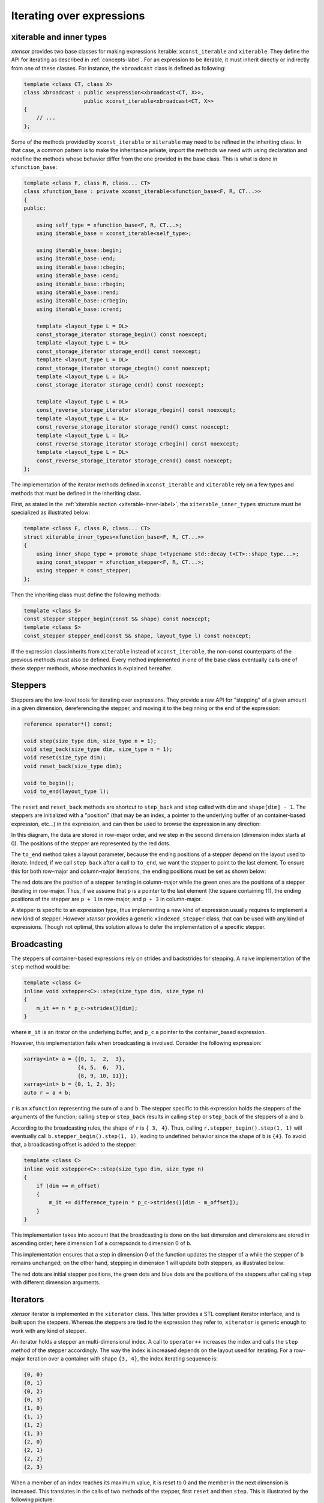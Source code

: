 .. Copyright (c) 2016, Johan Mabille, Sylvain Corlay and Wolf Vollprecht

   Distributed under the terms of the BSD 3-Clause License.

   The full license is in the file LICENSE, distributed with this software.

.. _iterating-expression-label:

Iterating over expressions
==========================

xiterable and inner types
~~~~~~~~~~~~~~~~~~~~~~~~~

`xtensor` provides two base classes for making expressions iterable: ``xconst_iterable`` and ``xiterable``. They define
the API for iterating as described in :ref:`concepts-label`. For an expression to be iterable, it must inherit directly
or indirectly from one of these classes. For instance, the ``xbroadcast`` class is defined as following:

.. code::

    template <class CT, class X>
    class xbroadcast : public xexpression<xbroadcast<CT, X>>,
                       public xconst_iterable<xbroadcast<CT, X>>
    {
        // ...
    };

Some of the methods provided by ``xconst_iterable`` or ``xiterable`` may need to be refined in the inheriting class.
In that case, a common pattern is to make the inheritance private, import the methods we need with using declaration
and redefine the methods whose behavior differ from the one provided in the base class. This is what is done in
``xfunction_base``:

.. code::

    template <class F, class R, class... CT>
    class xfunction_base : private xconst_iterable<xfunction_base<F, R, CT...>>
    {
    public:

        using self_type = xfunction_base<F, R, CT...>;
        using iterable_base = xconst_iterable<self_type>;

        using iterable_base::begin;
        using iterable_base::end;
        using iterable_base::cbegin;
        using iterable_base::cend;
        using iterable_base::rbegin;
        using iterable_base::rend;
        using iterable_base::crbegin;
        using iterable_base::crend;

        template <layout_type L = DL>
        const_storage_iterator storage_begin() const noexcept;
        template <layout_type L = DL>
        const_storage_iterator storage_end() const noexcept;
        template <layout_type L = DL>
        const_storage_iterator storage_cbegin() const noexcept;
        template <layout_type L = DL>
        const_storage_iterator storage_cend() const noexcept;

        template <layout_type L = DL>
        const_reverse_storage_iterator storage_rbegin() const noexcept;
        template <layout_type L = DL>
        const_reverse_storage_iterator storage_rend() const noexcept;
        template <layout_type L = DL>
        const_reverse_storage_iterator storage_crbegin() const noexcept;
        template <layout_type L = DL>
        const_reverse_storage_iterator storage_crend() const noexcept;
    };

The implementation of the iterator methods defined in ``xconst_iterable`` and ``xiterable`` rely on a few
types and methods that must be defined in the inheriting class.

First, as stated in the :ref:`xiterable section <xiterable-inner-label>`, the ``xiterable_inner_types`` structure must be
specialized as illustrated below:

.. code::

    template <class F, class R, class... CT>
    struct xiterable_inner_types<xfunction_base<F, R, CT...>>
    {
        using inner_shape_type = promote_shape_t<typename std::decay_t<CT>::shape_type...>;
        using const_stepper = xfunction_stepper<F, R, CT...>;
        using stepper = const_stepper;
    };

Then the inheriting class must define the following methods:

.. code::

    template <class S>
    const_stepper stepper_begin(const S& shape) const noexcept;
    template <class S>
    const_stepper stepper_end(const S& shape, layout_type l) const noexcept;

If the expression class inherits from ``xiterable`` instead of ``xconst_iterable``, the non-const counterparts
of the previous methods must also be defined. Every method implemented in one of the base class eventually calls
one of these stepper methods, whose mechanics is explained hereafter.

Steppers
~~~~~~~~

Steppers are the low-level tools for iterating over expressions. They provide a raw API for "stepping" of a given
amount in a given dimension, dereferencing the stepper, and moving it to the beginning or the end of the expression:

.. code::

    reference operator*() const;
    
    void step(size_type dim, size_type n = 1);
    void step_back(size_type dim, size_type n = 1);
    void reset(size_type dim);
    void reset_back(size_type dim);

    void to_begin();
    void to_end(layout_type l);

The ``reset`` and ``reset_back`` methods are shortcut to ``step_back`` and ``step`` called with ``dim`` and ``shape[dim] - 1``.
The steppers are initialized with a "position" (that may be an index, a pointer to the underlying buffer of an container-based
expression, etc...) in the expression, and can then be used to browse the expression in any direction:

.. image:: stepper_basic.png

In this diagram, the data are stored in row-major order, and we step in the second dimension (dimension index starts at 0).
The positions of the stepper are represented by the red dots.

The ``to_end`` method takes a layout parameter, because the ending positions of a stepper depend on the layout used to iterate.
Indeed, if we call ``step_back`` after a call to ``to_end``, we want the stepper to point to the last element. To ensure this
for both row-major and column-major iterations, the ending positions must be set as shown below:

.. image:: stepper_to_end.png

The red dots are the position of a stepper iterating in column-major while the green ones are the positions of a stepper iterating
in row-major. Thus, if we assume that ``p`` is a pointer to the last element (the square containing 11), the ending positions
of the stepper are ``p + 1`` in row-major, and ``p + 3`` in column-major.

A stepper is specific to an expression type, thus implementing a new kind of expression usually requires to implement a new
kind of stepper. However `xtensor` provides a generic ``xindexed_stepper`` class, that can be used with any kind of expressions.
Though not optimal, this solution allows to defer the implementation of a specific stepper.

Broadcasting
~~~~~~~~~~~~

The steppers of container-based expressions rely on strides and backstrides for stepping. A naive implementation of the ``step``
method would be:

.. code::

    template <class C>
    inline void xstepper<C>::step(size_type dim, size_type n)
    {
        m_it += n * p_c->strides()[dim];
    }

where ``m_it`` is an itrator on the underlying buffer, and ``p_c`` a pointer to the container_based expression.

However, this implementation fails when broadcasting is involved. Consider the following expression:

.. code::

    xarray<int> a = {{0, 1,  2,  3},
                     {4, 5,  6,  7},
                     {8, 9, 10, 11}};
    xarray<int> b = {0, 1, 2, 3};
    auto r = a + b;

``r`` is an ``xfunction`` representing the sum of ``a`` and ``b``. The stepper specific to this expression holds the steppers
of the arguments of the function; calling ``step`` or ``step_back`` results in calling ``step`` or ``step_back`` of the
steppers of ``a`` and ``b``.

According to the broadcasting rules, the shape of ``r`` is ``{ 3, 4}``. Thus, calling ``r.stepper_begin().step(1, 1)`` will
eventually call ``b.stepper_begin().step(1, 1)``, leading to undefined behavior since the shape of ``b`` is ``{4}``. To
avoid that, a broadcasting offset is added to the stepper:

.. code::

    template <class C>
    inline void xstepper<C>::step(size_type dim, size_type n)
    {
        if (dim >= m_offset)
        {
            m_it += difference_type(n * p_c->strides()[dim - m_offset]);
        }
    }

This implementation takes into account that the broadcasting is done on the last dimension and dimensions are stored in ascending
order; here dimension 1 of ``a`` correpsonds to dimension 0 of ``b``.

This implementation ensures that a step in dimension 0 of the function updates the stepper of ``a`` while the stepper of ``b``
remains unchanged; on the other hand, stepping in dimension 1 will update both steppers, as illustrated below:

.. image:: stepper_broadcasting.png

The red dots are initial stepper positions, the green dots and blue dots are the positions of the steppers after calling ``step``
with different dimension arguments.

Iterators
~~~~~~~~~

`xtensor` iterator is implemented in the ``xiterator`` class. This latter provides a STL compliant iterator interface, and is built
upon the steppers. Whereas the steppers are tied to the expression they refer to, ``xiterator`` is generic enough to work with any
kind of stepper.

An iterator holds a stepper an multi-dimensional index. A call to ``operator++`` increases the index and calls the ``step`` method
of the stepper accordingly. The way the index is increased depends on the layout used for iterating. For a row-major iteration
over a container with shape ``{3, 4}``, the index iterating sequence is:

.. code::

    {0, 0}
    {0, 1}
    {0, 2}
    {0, 3}
    {1, 0}
    {1, 1}
    {1, 2}
    {1, 3}
    {2, 0}
    {2, 1}
    {2, 2}
    {2, 3}

When a member of an index reaches its maximum value, it is reset to 0 and the member in the next dimension is increased. This translates
in the calls of two methods of the stepper, first ``reset`` and then ``step``. This is illustrated by the following picture:

.. image:: stepper_iterating.png

The green arrows represent the iteration from ``{0, 0}`` to ``{0, 3}``. The blue arrows illustrate what happens when the index is increased
from ``{0, 3}`` to ``{1, 0}``: first the stepper is reset to ``{0, 0}``, then ``step(0, 1)`` is called, setting it to the position ``{1, 0}``.

``xiterator`` implements a random access iterator, providing ``operator--`` and ``operator[]`` methods. The implementation of these methods
is similar to the one of ``operator++``.

